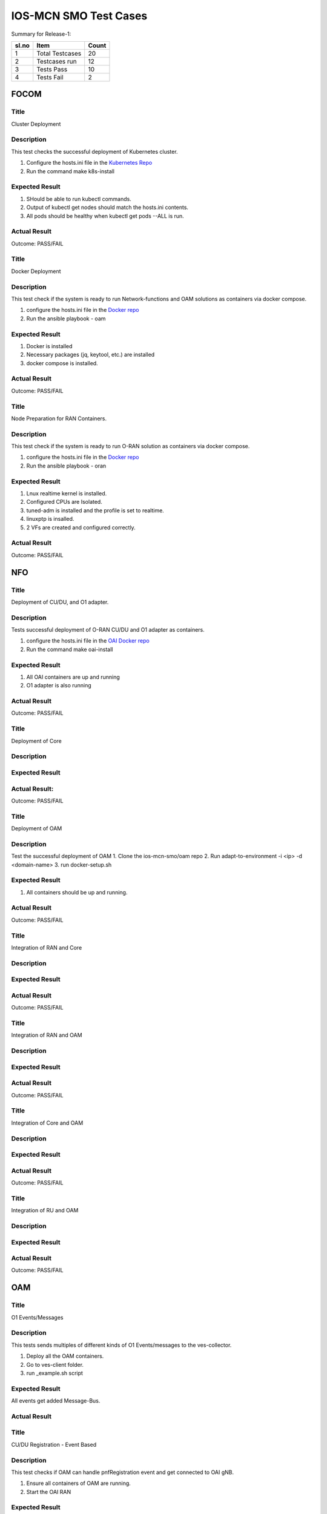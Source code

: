 
*************************
IOS-MCN SMO Test Cases
*************************

Summary for Release-1:

+------+-------------------+--------+
| sl.no|  Item             |   Count|
+======+===================+========+
|  1   | Total Testcases   |    20  |
+------+-------------------+--------+
|  2   | Testcases run     |    12  |
+------+-------------------+--------+
|  3   | Tests Pass        |    10  |
+------+-------------------+--------+
|  4   | Tests Fail        |     2  |
+------+-------------------+--------+



FOCOM
=====

Title
-----
Cluster Deployment


Description
-----------
This test checks the successful deployment of Kubernetes cluster.

1. Configure the hosts.ini file in the `Kubernetes Repo <https://github.com/ios-mcn-smo/focom/tree/main/kubernetes>`_
2. Run the command make k8s-install


Expected Result
---------------
1. SHould be able to run kubectl commands.
2. Output of kubectl get nodes should match the hosts.ini contents.
3. All pods should be healthy when kubectl get pods --ALL is run.


Actual Result
-------------
Outcome: PASS/FAIL


Title
-----
Docker Deployment


Description
-----------

This test check if the system is ready to run Network-functions and OAM solutions as containers via docker compose.

1. configure the hosts.ini file in the `Docker repo <https://github.com/ios-mcn-smo/focom/tree/main/kubernetes>`_
2. Run the ansible playbook - oam


Expected Result
---------------
1. Docker is installed
2. Necessary packages (jq, keytool, etc.) are installed
3. docker compose is installed.


Actual Result
-------------
Outcome: PASS/FAIL

.. image:: ./images/k8s-cluster.png
  :width: 600
  :height: 800


Title
-----
Node Preparation for RAN Containers.


Description
-----------
This test check if the system is ready to run O-RAN solution as containers via docker compose.

1. configure the hosts.ini file in the `Docker repo <https://github.com/ios-mcn-smo/focom/tree/main/kubernetes>`_
2. Run the ansible playbook - oran


Expected Result
---------------

1. Lnux realtime kernel is installed.
2. Configured CPUs are Isolated.
3. tuned-adm is installed and the profile is set to realtime.
4. linuxptp is insalled.
5. 2 VFs are created and configured correctly.


Actual Result
-------------
Outcome: PASS/FAIL



NFO
===

Title
-----

Deployment of CU/DU, and O1 adapter.

Description
-----------

Tests successful deployment of O-RAN CU/DU and O1 adapter as containers.

1. configure the hosts.ini file in the `OAI Docker repo <https://github.com/ios-mcn-smo/nfo/tree/main/docker>`_
2. Run the command make oai-install

Expected Result
---------------

1. All OAI containers are up and running
2. O1 adapter is also running


Actual Result
-------------
Outcome: PASS/FAIL



Title
-----
Deployment of Core


Description
-----------


Expected Result
---------------


Actual Result:
--------------
Outcome: PASS/FAIL


Title
-----

Deployment of OAM


Description
-----------

Test the successful deployment of OAM
1. Clone the ios-mcn-smo/oam repo
2. Run adapt-to-environment -i <ip> -d <domain-name>
3. run docker-setup.sh


Expected Result
---------------

1. All containers should be up and running.


Actual Result
-------------
Outcome: PASS/FAIL


.. image:: ./images/containers-oam.png
  :width: 600
  :height: 800

Title
-----
Integration of RAN and Core


Description
-----------



Expected Result
---------------


Actual Result
-------------
Outcome: PASS/FAIL


Title
-----
Integration of RAN and OAM


Description
-----------



Expected Result
---------------


Actual Result
-------------
Outcome: PASS/FAIL

Title
-----
Integration of Core and OAM


Description
-----------



Expected Result
---------------


Actual Result
-------------
Outcome: PASS/FAIL


Title
-----
Integration of RU and OAM


Description
-----------



Expected Result
---------------


Actual Result
-------------
Outcome: PASS/FAIL


OAM
===
Title
-----
O1 Events/Messages

Description
-----------
This tests sends multiples of different kinds of O1 Events/messages to the ves-collector.

1. Deploy all the OAM containers.
2. Go to ves-client folder.
3. run _example.sh script


Expected Result
---------------
All events get added Message-Bus.


Actual Result
-------------


.. image:: ./images/no-messages.png
  :width: 300
  :height: 200


.. image:: ./images/all-messages.png
  :width: 300
  :height: 300


Title
-----
CU/DU Registration - Event Based

Description
-----------
This test checks if OAM can handle pnfRegistration event and get connected to OAI gNB.

1. Ensure all containers of OAM are running.
2. Start the OAI RAN


Expected Result
---------------

1. pnfRegistration message is seen in the message bus.
2. OAI gNB is connected to SDNC, and the same can be seen in ODLUX GUI.


Actual Result
-------------
Outcome: PASS

.. image:: ./images/cudu-registration-event.png
  :width: 500
  :height: 500

Title
-----
CU/DU Registration - Manual

Description
-----------

This test checks if OAM can connected to a running OAI gNB.

1. Ensure all containers of OAM are running.
2. Start the OAI RAN
3. Open OLUX GUI
4. Add details of OAI gNB and connect to it.


Expected Result
---------------

1. OAI gNB is connected to SDNC, and the same can be seen in ODLUX GUI.


Actual Result
-------------
Outcome: PASS

.. image:: ./images/cudu-registration-manual.png
  :width: 500
  :height: 500


Title
-----
RU Registration - GUI

Description
-----------
This test checks if OAM can connected to a running vendor RU.

1. Ensure all containers of OAM are running.
2. Start the vendor RU
3. Open OLUX GUI
4. Add details of RU and connect to it.


Expected Result
---------------

1. Vendor RU is connected to SDNC, and the same can be seen in ODLUX GUI.

Actual Result
-------------
Outcome: PASS

.. image:: ./images/ru-registration.png
  :width: 500
  :height: 500


Title
-----
CU/DU Configuration - GUI

Description
-----------
This test check if a parameter can be configured on gNB using SDNC/SDNC-Web

1. Select the gNB you want to configure.
2. Go to the appropriate parameter (Uplink and Downlink Frequency)
3. Make the changes
4. Commit.
5. Repeat this for other parameters

Expected Result
---------------

1. All parameters should get updated successfully


Actual Result
-------------
Outcome: PASS (with some bug)

.. image:: ./images/cudu-configuration.png
  :width: 500
  :height: 500

.. image:: ./images/cudu-configuration-result.png
  :width: 500
  :height: 500


Outcome: FAIL

.. image:: ./images/cudu-configuration-failure.png
  :width: 500
  :height: 500


Title
-----
RU Configuration - GUI

Description
-----------
This test check if a parameter can be configured on RU using SDNC/SDNC-Web

1. Select the RU you want to configure.
2. Go to the appropriate parameter
3. Make the changes
4. Commit.
5. Repeat this for other parameters



Expected Result
---------------

1. All parameters should get updated successfully

Actual Result
-------------

Outcome: FAIL

.. image:: ./images/ru-configuration.png
  :width: 500
  :height: 500

Title
-----
Performance Data gNB

Description
-----------

This test checks if OAM can handle File-Ready events sent by gNB

1. Ensure the gNB is connected and configured to send file-ready events.


Expected Result
---------------

1. File ready message is received and processed.
2. metrics are seen in the InfluxDB
3. JSON and XML files are in the Minio-DB


Actual Result
-------------

.. image:: ./images/pm-part1.png
  :width: 500
  :height: 500

.. image:: ./images/pm-part2.png
  :width: 500
  :height: 500

.. image:: ./images/pm-part3.png
  :width: 500
  :height: 500

.. image:: ./images/pm-part4.png
  :width: 500
  :height: 500


Title
-----
Performance Data - RU

Description
-----------



Expected Result
---------------


Actual Result
-------------

Title
-----
Logs Handling - CU/DU

Description
-----------



Expected Result
---------------


Actual Result
-------------

Title
-----
Logs Handling - RU

Description
-----------



Expected Result
---------------


Actual Result
-------------

Title
-----
OAM Core

Description
-----------



Expected Result
---------------


Actual Result
-------------


NON-RT-RIC
==========

Title
-----

Description
-----------



Expected Result
---------------


Actual Result
-------------



